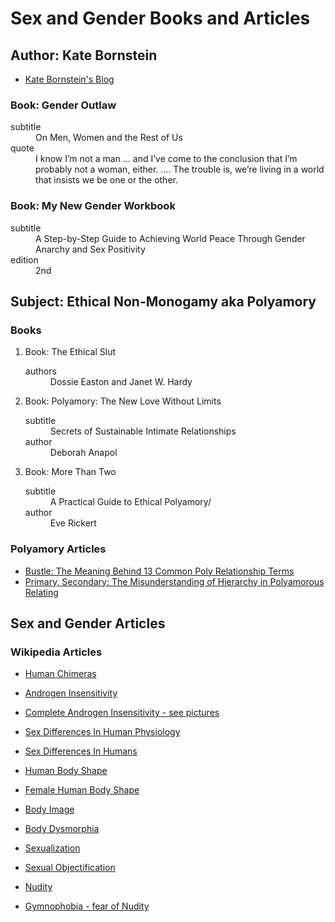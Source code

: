 * Sex and Gender Books and Articles

** Author: Kate Bornstein

- [[http://katebornstein.com/blog][Kate Bornstein's Blog]]

*** Book: Gender Outlaw
- subtitle :: On Men, Women and the Rest of Us
- quote :: I know I’m not a man ... and I’ve come to the conclusion
  that I’m probably not a woman, either. .... The trouble is, we’re
  living in a world that insists we be one or the other.

*** Book: My New Gender Workbook
- subtitle :: A Step-by-Step Guide to Achieving World Peace Through
  Gender Anarchy and Sex Positivity
- edition :: 2nd

** Subject: Ethical Non-Monogamy aka Polyamory

*** Books

**** Book: The Ethical Slut
- authors :: Dossie Easton and Janet W. Hardy

**** Book: Polyamory: The New Love Without Limits
- subtitle :: Secrets of Sustainable Intimate Relationships
- author :: Deborah Anapol

**** Book: More Than Two
- subtitle :: A Practical Guide to Ethical Polyamory/
- author :: Eve Rickert

*** Polyamory Articles

- [[https://www.bustle.com/wellness/poly-relationship-terms-metamour-nesting-partner][Bustle: The Meaning Behind 13 Common Poly Relationship Terms]]
- [[https://www.lovingmorenonprofit.org/poly/hierarchy-in-polyamorous][Primary, Secondary: The Misunderstanding of Hierarchy in Polyamorous Relating]]

** Sex and Gender Articles

*** Wikipedia Articles

- [[https://en.wikipedia.org/wiki/Human_chimera][Human Chimeras]]
- [[https://en.wikipedia.org/wiki/Androgen_insensitivity_syndrome][Androgen Insensitivity]]
- [[https://en.wikipedia.org/wiki/Complete_androgen_insensitivity_syndrome][Complete Androgen Insensitivity - see pictures]]
- [[https://en.wikipedia.org/wiki/Sex_differences_in_human_physiology][Sex Differences In Human Physiology]]
- [[https://en.wikipedia.org/wiki/Sex_differences_in_humans][Sex Differences In Humans]]
- [[https://en.wikipedia.org/wiki/Body_shape][Human Body Shape]]
- [[https://en.wikipedia.org/wiki/Female_body_shape][Female Human Body Shape]]
- [[https://en.wikipedia.org/wiki/Body_image][Body Image]]
- [[https://en.wikipedia.org/wiki/Body_dysmorphic_disorder][Body Dysmorphia]]

- [[https://en.wikipedia.org/wiki/Sexualization][Sexualization]]
- [[https://en.wikipedia.org/wiki/Sexual_objectification][Sexual Objectification]]
- [[https://en.wikipedia.org/wiki/Nudity][Nudity]]
- [[https://en.wikipedia.org/wiki/Gymnophobia][Gymnophobia - fear of Nudity]]
